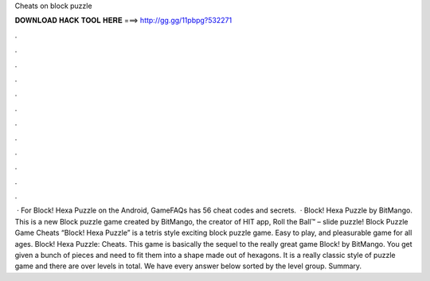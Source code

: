 Cheats on block puzzle

𝐃𝐎𝐖𝐍𝐋𝐎𝐀𝐃 𝐇𝐀𝐂𝐊 𝐓𝐎𝐎𝐋 𝐇𝐄𝐑𝐄 ===> http://gg.gg/11pbpg?532271

.

.

.

.

.

.

.

.

.

.

.

.

 · For Block! Hexa Puzzle on the Android, GameFAQs has 56 cheat codes and secrets.  · Block! Hexa Puzzle by BitMango. This is a new Block puzzle game created by BitMango, the creator of HIT app, Roll the Ball™ – slide puzzle! Block Puzzle Game Cheats “Block! Hexa Puzzle” is a tetris style exciting block puzzle game. Easy to play, and pleasurable game for all ages. Block! Hexa Puzzle: Cheats. This game is basically the sequel to the really great game Block! by BitMango. You get given a bunch of pieces and need to fit them into a shape made out of hexagons. It is a really classic style of puzzle game and there are over levels in total. We have every answer below sorted by the level group. Summary.
